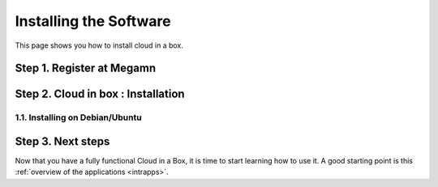 .. _ignccib:

========================
Installing the Software
========================

This page shows you how to install cloud in a box.


Step 1. Register at Megamn
=================================


Step 2. Cloud in box : Installation
====================================


1.1. Installing on Debian/Ubuntu
--------------------------------


Step 3. Next steps
===================

Now that you have a fully functional Cloud in a Box, it is time to start learning how to use it. A good starting point is this :ref:`overview of the applications <intrapps>`.
